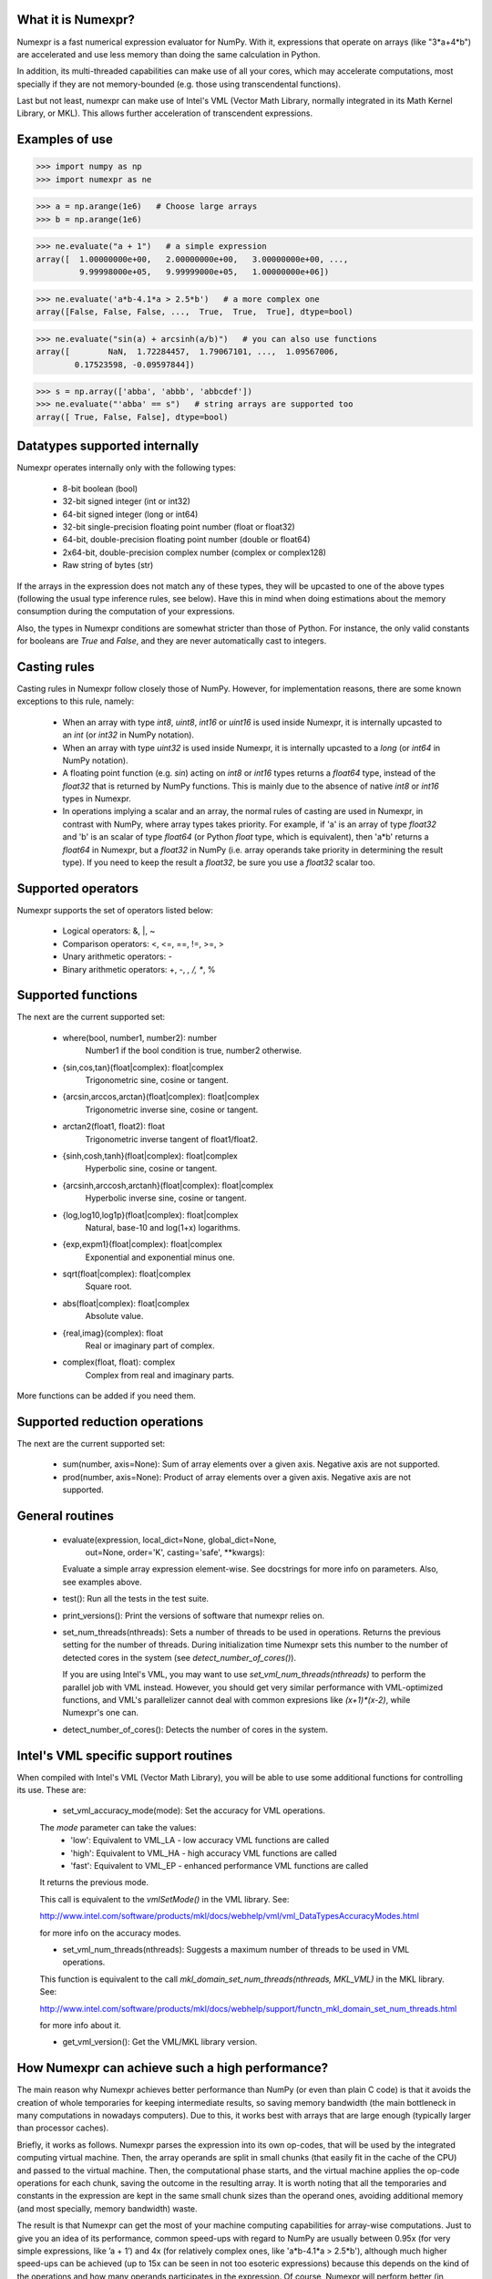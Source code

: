 What it is Numexpr?
===================

Numexpr is a fast numerical expression evaluator for NumPy.  With it,
expressions that operate on arrays (like "3*a+4*b") are accelerated
and use less memory than doing the same calculation in Python.

In addition, its multi-threaded capabilities can make use of all your
cores, which may accelerate computations, most specially if they are
not memory-bounded (e.g. those using transcendental functions).

Last but not least, numexpr can make use of Intel's VML (Vector Math
Library, normally integrated in its Math Kernel Library, or MKL).
This allows further acceleration of transcendent expressions.


Examples of use
===============

>>> import numpy as np
>>> import numexpr as ne

>>> a = np.arange(1e6)   # Choose large arrays
>>> b = np.arange(1e6)

>>> ne.evaluate("a + 1")   # a simple expression
array([  1.00000000e+00,   2.00000000e+00,   3.00000000e+00, ...,
         9.99998000e+05,   9.99999000e+05,   1.00000000e+06])

>>> ne.evaluate('a*b-4.1*a > 2.5*b')   # a more complex one
array([False, False, False, ...,  True,  True,  True], dtype=bool)

>>> ne.evaluate("sin(a) + arcsinh(a/b)")   # you can also use functions
array([        NaN,  1.72284457,  1.79067101, ...,  1.09567006,
        0.17523598, -0.09597844])

>>> s = np.array(['abba', 'abbb', 'abbcdef'])
>>> ne.evaluate("'abba' == s")   # string arrays are supported too
array([ True, False, False], dtype=bool)


Datatypes supported internally
==============================

Numexpr operates internally only with the following types:

    * 8-bit boolean (bool)
    * 32-bit signed integer (int or int32)
    * 64-bit signed integer (long or int64)
    * 32-bit single-precision floating point number (float or float32)
    * 64-bit, double-precision floating point number (double or float64)
    * 2x64-bit, double-precision complex number (complex or complex128)
    * Raw string of bytes (str)

If the arrays in the expression does not match any of these types,
they will be upcasted to one of the above types (following the usual
type inference rules, see below).  Have this in mind when doing
estimations about the memory consumption during the computation of
your expressions.

Also, the types in Numexpr conditions are somewhat stricter than those
of Python.  For instance, the only valid constants for booleans are
`True` and `False`, and they are never automatically cast to integers.


Casting rules
=============

Casting rules in Numexpr follow closely those of NumPy.  However, for
implementation reasons, there are some known exceptions to this rule,
namely:

    * When an array with type `int8`, `uint8`, `int16` or `uint16` is
      used inside Numexpr, it is internally upcasted to an `int` (or
      `int32` in NumPy notation).

    * When an array with type `uint32` is used inside Numexpr, it is
      internally upcasted to a `long` (or `int64` in NumPy notation).

    * A floating point function (e.g. `sin`) acting on `int8` or
      `int16` types returns a `float64` type, instead of the `float32`
      that is returned by NumPy functions.  This is mainly due to the
      absence of native `int8` or `int16` types in Numexpr.

    * In operations implying a scalar and an array, the normal rules
      of casting are used in Numexpr, in contrast with NumPy, where
      array types takes priority.  For example, if 'a' is an array of
      type `float32` and 'b' is an scalar of type `float64` (or Python
      `float` type, which is equivalent), then 'a*b' returns a
      `float64` in Numexpr, but a `float32` in NumPy (i.e. array
      operands take priority in determining the result type).  If you
      need to keep the result a `float32`, be sure you use a `float32`
      scalar too.


Supported operators
===================

Numexpr supports the set of operators listed below:

    * Logical operators: &, |, ~
    * Comparison operators: <, <=, ==, !=, >=, >
    * Unary arithmetic operators: -
    * Binary arithmetic operators: +, -, *, /, **, %


Supported functions
===================

The next are the current supported set:

  * where(bool, number1, number2): number
      Number1 if the bool condition is true, number2 otherwise.
  * {sin,cos,tan}(float|complex): float|complex
      Trigonometric sine, cosine or tangent.
  * {arcsin,arccos,arctan}(float|complex): float|complex
      Trigonometric inverse sine, cosine or tangent.
  * arctan2(float1, float2): float
      Trigonometric inverse tangent of float1/float2.
  * {sinh,cosh,tanh}(float|complex): float|complex
      Hyperbolic sine, cosine or tangent.
  * {arcsinh,arccosh,arctanh}(float|complex): float|complex
      Hyperbolic inverse sine, cosine or tangent.
  * {log,log10,log1p}(float|complex): float|complex
      Natural, base-10 and log(1+x) logarithms.
  * {exp,expm1}(float|complex): float|complex
      Exponential and exponential minus one.
  * sqrt(float|complex): float|complex
      Square root.
  * abs(float|complex): float|complex
      Absolute value.
  * {real,imag}(complex): float
      Real or imaginary part of complex.
  * complex(float, float): complex
      Complex from real and imaginary parts.

.. Notes:

  + `abs()` for complex inputs returns a ``complex`` output too.  This
  is a departure from NumPy where a ``float`` is returned instead.
  However, Numexpr is not flexible enough yet so as to allow this to
  happen.  Meanwhile, if you want to mimic NumPy behaviour, you may
  want to select the real part via the ``real`` function
  (e.g. "real(abs(cplx))") or via the ``real`` selector
  (e.g. "abs(cplx).real").

More functions can be added if you need them.


Supported reduction operations
==============================

The next are the current supported set:

  * sum(number, axis=None): Sum of array elements over a given axis.
    Negative axis are not supported.

  * prod(number, axis=None): Product of array elements over a given
    axis.  Negative axis are not supported.


General routines
================

  * evaluate(expression, local_dict=None, global_dict=None,
             out=None, order='K', casting='safe', **kwargs):
    Evaluate a simple array expression element-wise.  See docstrings
    for more info on parameters.  Also, see examples above.

  * test():  Run all the tests in the test suite.

  * print_versions():  Print the versions of software that numexpr
    relies on.

  * set_num_threads(nthreads): Sets a number of threads to be used in
    operations.  Returns the previous setting for the number of
    threads.  During initialization time Numexpr sets this number to
    the number of detected cores in the system (see
    `detect_number_of_cores()`).

    If you are using Intel's VML, you may want to use
    `set_vml_num_threads(nthreads)` to perform the parallel job with
    VML instead.  However, you should get very similar performance
    with VML-optimized functions, and VML's parallelizer cannot deal
    with common expresions like `(x+1)*(x-2)`, while Numexpr's one
    can.

  * detect_number_of_cores(): Detects the number of cores in the
    system.


Intel's VML specific support routines
=====================================

When compiled with Intel's VML (Vector Math Library), you will be able
to use some additional functions for controlling its use. These are:

  * set_vml_accuracy_mode(mode):  Set the accuracy for VML operations.

  The `mode` parameter can take the values:
    - 'low': Equivalent to VML_LA - low accuracy VML functions are called
    - 'high': Equivalent to VML_HA - high accuracy VML functions are called
    - 'fast': Equivalent to VML_EP - enhanced performance VML functions are called

  It returns the previous mode.

  This call is equivalent to the `vmlSetMode()` in the VML library.
  See:

  http://www.intel.com/software/products/mkl/docs/webhelp/vml/vml_DataTypesAccuracyModes.html

  for more info on the accuracy modes.

  * set_vml_num_threads(nthreads): Suggests a maximum number of
    threads to be used in VML operations.

  This function is equivalent to the call
  `mkl_domain_set_num_threads(nthreads, MKL_VML)` in the MKL library.
  See:

  http://www.intel.com/software/products/mkl/docs/webhelp/support/functn_mkl_domain_set_num_threads.html

  for more info about it.

  * get_vml_version():  Get the VML/MKL library version.


How Numexpr can achieve such a high performance?
================================================

The main reason why Numexpr achieves better performance than NumPy (or
even than plain C code) is that it avoids the creation of whole
temporaries for keeping intermediate results, so saving memory
bandwidth (the main bottleneck in many computations in nowadays
computers). Due to this, it works best with arrays that are large
enough (typically larger than processor caches).

Briefly, it works as follows. Numexpr parses the expression into its
own op-codes, that will be used by the integrated computing virtual
machine. Then, the array operands are split in small chunks (that
easily fit in the cache of the CPU) and passed to the virtual
machine. Then, the computational phase starts, and the virtual machine
applies the op-code operations for each chunk, saving the outcome in
the resulting array. It is worth noting that all the temporaries and
constants in the expression are kept in the same small chunk sizes
than the operand ones, avoiding additional memory (and most specially,
memory bandwidth) waste.

The result is that Numexpr can get the most of your machine computing
capabilities for array-wise computations.  Just to give you an idea of
its performance, common speed-ups with regard to NumPy are usually
between 0.95x (for very simple expressions, like ’a + 1’) and 4x (for
relatively complex ones, like 'a*b-4.1*a > 2.5*b'), although much
higher speed-ups can be achieved (up to 15x can be seen in not too
esoteric expressions) because this depends on the kind of the
operations and how many operands participates in the expression.  Of
course, Numexpr will perform better (in comparison with NumPy) with
larger matrices, i.e. typically those that does not fit in the cache
of your CPU.  In order to get a better idea on the different speed-ups
that can be achieved for your own platform, you may want to run the
benchmarks in the directory bench/.

See more info about how Numexpr works in:

https://github.com/pydata/numexpr/wiki


Authors
=======

See AUTHORS.txt


License
=======

Numexpr is distributed under the MIT license (see LICENSE.txt file).



.. Local Variables:
.. mode: text
.. coding: utf-8
.. fill-column: 70
.. End:

